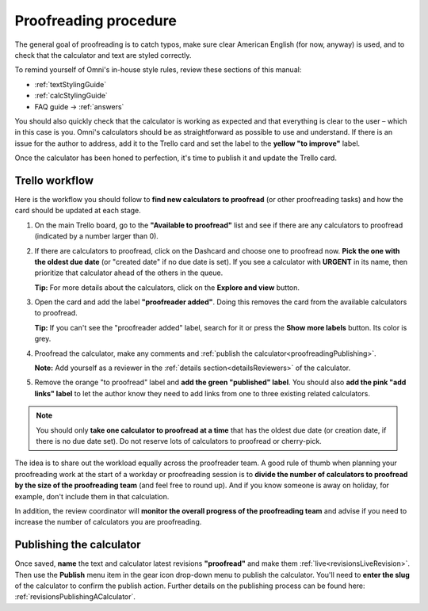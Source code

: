 .. _proofreading:

Proofreading procedure
======================

The general goal of proofreading is to catch typos, make sure clear American English (for now, anyway) is used, and to check that the calculator and text are styled correctly.

To remind yourself of Omni's in-house style rules, review these sections of this manual:

* :ref:`textStylingGuide`
* :ref:`calcStylingGuide`
* FAQ guide → :ref:`answers`

You should also quickly check that the calculator is working as expected and that everything is clear to the user – which in this case is you. Omni's calculators should be as straightforward as possible to use and understand. If there is an issue for the author to address, add it to the Trello card and set the label to the **yellow "to improve"** label.

Once the calculator has been honed to perfection, it's time to publish it and update the Trello card.

Trello workflow
---------------

Here is the workflow you should follow to **find new calculators to proofread** (or other proofreading tasks) and how the card should be updated at each stage.

1. On the main Trello board, go to the **"Available to proofread"** list and see if there are any calculators to proofread (indicated by a number larger than 0).
2. If there are calculators to proofread, click on the Dashcard and choose one to proofread now. **Pick the one with the oldest due date** (or "created date" if no due date is set). If you see a calculator with **URGENT** in its name, then prioritize that calculator ahead of the others in the queue.
   
   **Tip:** For more details about the calculators, click on the **Explore and view** button.
3. Open the card and add the label **"proofreader added"**. Doing this removes the card from the available calculators to proofread.
   
   **Tip:** If you can't see the "proofreader added" label, search for it or press the **Show more labels** button. Its color is grey.
4. Proofread the calculator, make any comments and :ref:`publish the calculator<proofreadingPublishing>`.

   **Note:** Add yourself as a reviewer in the :ref:`details section<detailsReviewers>` of the calculator.
5. Remove the orange "to proofread" label and **add the green "published" label**. You should also **add the pink "add links" label** to let the author know they need to add links from one to three existing related calculators.

.. note::
   You should only **take one calculator to proofread at a time** that has the oldest due date (or creation date, if there is no due date set). Do not reserve lots of calculators to proofread or cherry-pick.

The idea is to share out the workload equally across the proofreader team. A good rule of thumb when planning your proofreading work at the start of a workday or proofreading session is to **divide the number of calculators to proofread by the size of the proofreading team** (and feel free to round up). And if you know someone is away on holiday, for example, don't include them in that calculation.

In addition, the review coordinator will **monitor the overall progress of the proofreading team** and advise if you need to increase the number of calculators you are proofreading.

.. _proofreadingPublishing:

Publishing the calculator
-------------------------

Once saved, **name** the text and calculator latest revisions **"proofread"** and make them :ref:`live<revisionsLiveRevision>`. Then use the **Publish** menu item in the gear icon drop-down menu to publish the calculator. You'll need to **enter the slug** of the calculator to confirm the publish action. Further details on the publishing process can be found here: :ref:`revisionsPublishingACalculator`.
